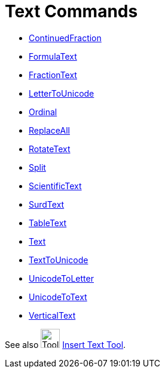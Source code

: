 = Text Commands
:page-en: commands/Text_Commands
ifdef::env-github[:imagesdir: /en/modules/ROOT/assets/images]

* xref:/commands/ContinuedFraction.adoc[ContinuedFraction]
* xref:/commands/FormulaText.adoc[FormulaText]
* xref:/commands/FractionText.adoc[FractionText]
* xref:/commands/LetterToUnicode.adoc[LetterToUnicode]
* xref:/commands/Ordinal.adoc[Ordinal]
* xref:/commands/ReplaceAll.adoc[ReplaceAll]
* xref:/commands/RotateText.adoc[RotateText]
* xref:/commands/Split.adoc[Split]
* xref:/commands/ScientificText.adoc[ScientificText]
* xref:/commands/SurdText.adoc[SurdText]
* xref:/commands/TableText.adoc[TableText]
* xref:/commands/Text.adoc[Text]
* xref:/commands/TextToUnicode.adoc[TextToUnicode]
* xref:/commands/UnicodeToLetter.adoc[UnicodeToLetter]
* xref:/commands/UnicodeToText.adoc[UnicodeToText]
* xref:/commands/VerticalText.adoc[VerticalText]

See also image:Tool_Insert_Text.gif[Tool Insert Text.gif,width=32,height=32] xref:/tools/Text.adoc[Insert Text
Tool].
